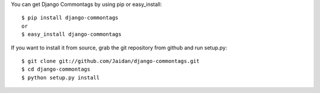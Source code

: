 You can get Django Commontags by using pip or easy_install::

 $ pip install django-commontags
 or
 $ easy_install django-commontags

If you want to install it from source, grab the git repository from github and run setup.py::

 $ git clone git://github.com/Jaidan/django-commontags.git
 $ cd django-commontags
 $ python setup.py install 
